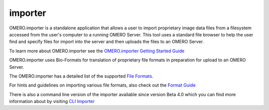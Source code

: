 .. _rst_clients_importer:

########
importer
########

OMERO.importer is a standalone application that allows a user to import
proprietary image data files from a filesystem accessed from the user's
computer to a running OMERO Server. This tool uses a standard file
browser to help the user find and specify files for import into the
server and then uploads the files to an OMERO Server.

To learn more about OMERO.importer see the `OMERO.importer Getting
Started Guide <../getting-started/tutorial/importing-images>`_

.. image:: ../images/omero_importer_4_4.png

OMERO.importer uses Bio-Formats for translation of proprietary file
formats in preparation for upload to an OMERO Server.

The OMERO.importer has a detailed list of the supported `File
Formats <http://www.loci.wisc.edu/ome/formats.html>`_.

For hints and guidelines on importing various file formats, also check
out the `Format
Guide <https://trac.openmicroscopy.org.uk/omero/wiki/ImporterHowTo>`_

There is also a command line version of the importer available since
version Beta 4.0 which you can find more information about by visiting
`CLI
Importer <http://trac.openmicroscopy.org.uk/omero/wiki/ImporterCLI>`_
